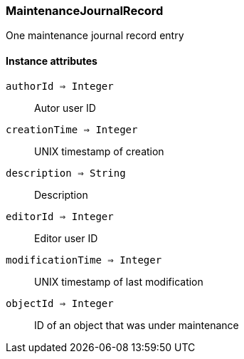[.nxsl-class]
[[class-maintenancejournalrecord]]
=== MaintenanceJournalRecord

One maintenance journal record entry

==== Instance attributes

`authorId => Integer`::
Autor user ID

`creationTime => Integer`::
UNIX timestamp of creation

`description => String`::
Description

`editorId => Integer`::
Editor user ID

`modificationTime => Integer`::
UNIX timestamp of last modification

`objectId => Integer`::
ID of an object that was under maintenance